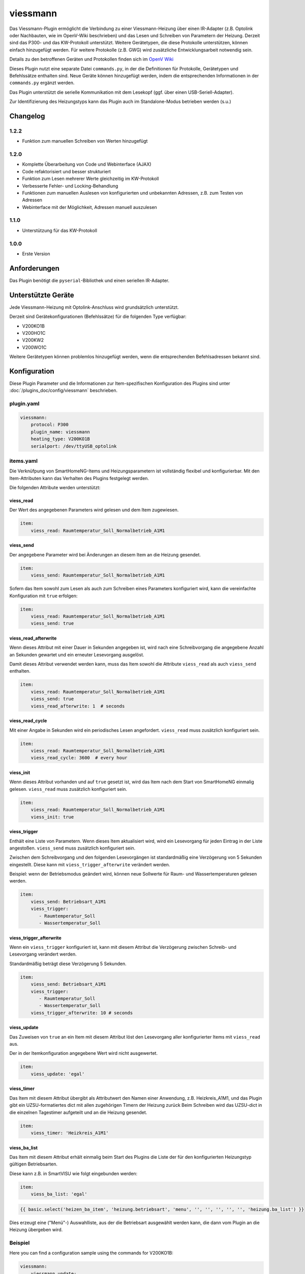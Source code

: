 .. index:: Plugins; viessmann
.. index:: viessmann

=========
viessmann
=========

.. image:: webif/static/img/plugin_logo.svg
   :alt: plugin logo
   :width: 300px
   :height: 300px
   :scale: 50 %
   :align: left

Das Viessmann-Plugin ermöglicht die Verbindung zu einer Viessmann-Heizung über einen IR-Adapter (z.B. Optolink oder Nachbauten, wie im OpenV-Wiki beschrieben) und das Lesen und Schreiben von Parametern der Heizung.
Derzeit sind das P300- und das KW-Protokoll unterstützt. Weitere Gerätetypen, die diese Protokolle unterstützen, können einfach hinzugefügt werden. Für weitere Protokolle (z.B. GWG) wird zusätzliche Entwicklungsarbeit notwendig sein.

Details zu den betroffenen Geräten und Protokollen finden sich im
`OpenV Wiki <https://github.com/openv/openv/wiki/vcontrold>`_

Dieses Plugin nutzt eine separate Datei ``commands.py``, in der die Definitionen für Protokolle, Gerätetypen und Befehlssätze enthalten sind. Neue Geräte können hinzugefügt werden, indem die entsprechenden Informationen in der ``commands.py`` ergänzt werden.

Das Plugin unterstützt die serielle Kommunikation mit dem Lesekopf (ggf. über einen USB-Seriell-Adapter).

Zur Identifizierung des Heizungstyps kann das Plugin auch im Standalone-Modus betrieben werden (s.u.)

Changelog
=========

1.2.2
-----

-  Funktion zum manuellen Schreiben von Werten hinzugefügt

1.2.0
-----

-  Komplette Überarbeitung von Code und Webinterface (AJAX)
-  Code refaktorisiert und besser strukturiert
-  Funktion zum Lesen mehrerer Werte gleichzeitig im KW-Protokoll
-  Verbesserte Fehler- und Locking-Behandlung
-  Funktionen zum manuellen Auslesen von konfigurierten und unbekannten Adressen, z.B. zum Testen von Adressen
-  Webinterface mit der Möglichkeit, Adressen manuell auszulesen

1.1.0
-----

-  Unterstützung für das KW-Protokoll

1.0.0
-----

-  Erste Version

Anforderungen
=============

Das Plugin benötigt die ``pyserial``-Bibliothek und einen seriellen IR-Adapter.

Unterstützte Geräte
===================

Jede Viessmann-Heizung mit Optolink-Anschluss wird grundsätzlich unterstützt.

Derzeit sind Gerätekonfigurationen (Befehlssätze) für die folgenden Type verfügbar:

-  V200KO1B
-  V200HO1C
-  V200KW2
-  V200WO1C

Weitere Gerätetypen können problemlos hinzugefügt werden, wenn die entsprechenden Befehlsadressen bekannt sind.

Konfiguration
=============

Diese Plugin Parameter und die Informationen zur Item-spezifischen Konfiguration des Plugins sind
unter :doc:`/plugins_doc/config/viessmann` beschrieben.

plugin.yaml
-----------

.. code:: yaml

    viessmann:
        protocol: P300
        plugin_name: viessmann
        heating_type: V200KO1B
        serialport: /dev/ttyUSB_optolink


items.yaml
----------

Die Verknüfpung von SmartHomeNG-Items und Heizungsparametern ist vollständig flexibel und konfigurierbar. Mit den Item-Attributen kann das Verhalten des Plugins festgelegt werden.

Die folgenden Attribute werden unterstützt:


viess_read
~~~~~~~~~~

Der Wert des angegebenen Parameters wird gelesen und dem Item zugewiesen.

.. code-block:: yaml

    item:
        viess_read: Raumtemperatur_Soll_Normalbetrieb_A1M1


viess_send
~~~~~~~~~~

Der angegebene Parameter wird bei Änderungen an diesem Item an die Heizung gesendet.

.. code-block:: yaml

    item:
        viess_send: Raumtemperatur_Soll_Normalbetrieb_A1M1

Sofern das Item sowohl zum Lesen als auch zum Schreiben eines Parameters konfiguriert wird, kann die vereinfachte Konfiguration mit ``true`` erfolgen:

.. code-block:: yaml

    item:
        viess_read: Raumtemperatur_Soll_Normalbetrieb_A1M1
        viess_send: true


viess_read_afterwrite
~~~~~~~~~~~~~~~~~~~~~

Wenn dieses Attribut mit einer Dauer in Sekunden angegeben ist, wird nach eine Schreibvorgang die angegebene Anzahl an Sekunden gewartet und ein erneuter Lesevorgang ausgelöst.

Damit dieses Attribut verwendet werden kann, muss das Item sowohl die Attribute ``viess_read`` als auch ``viess_send`` enthalten.

.. code-block:: yaml

    item:
        viess_read: Raumtemperatur_Soll_Normalbetrieb_A1M1
        viess_send: true
        viess_read_afterwrite: 1  # seconds


viess_read_cycle
~~~~~~~~~~~~~~~~

Mit einer Angabe in Sekunden wird ein periodisches Lesen angefordert. ``viess_read`` muss zusätzlich konfiguriert sein.

.. code-block:: yaml

    item:
        viess_read: Raumtemperatur_Soll_Normalbetrieb_A1M1
        viess_read_cycle: 3600  # every hour


viess_init
~~~~~~~~~~

Wenn dieses Attribut vorhanden und auf ``true`` gesetzt ist, wird das Item nach dem Start von SmartHomeNG einmalig gelesen.
``viess_read`` muss zusätzlich konfiguriert sein.

.. code-block:: yaml

    item:
        viess_read: Raumtemperatur_Soll_Normalbetrieb_A1M1
        viess_init: true


viess_trigger
~~~~~~~~~~~~~

Enthält eine Liste von Parametern. Wenn dieses Item aktualisiert wird, wird ein Lesevorgang für jeden Eintrag in der Liste angestoßen. ``viess_send`` muss zusätzlich konfiguriert sein.

Zwischen dem Schreibvorgang und den folgenden Lesevorgängen ist standardmäßig eine Verzögerung von 5 Sekunden eingestellt. Diese kann mit ``viess_trigger_afterwrite`` verändert werden.

Beispiel: wenn der Betriebsmodus geändert wird, können neue Sollwerte für Raum- und Wassertemperaturen gelesen werden.

.. code-block:: yaml

    item:
        viess_send: Betriebsart_A1M1
        viess_trigger:
           - Raumtemperatur_Soll
           - Wassertemperatur_Soll


viess_trigger_afterwrite
~~~~~~~~~~~~~~~~~~~~~~~~

Wenn ein ``viess_trigger`` konfiguriert ist, kann mit diesem Attribut die Verzögerung zwischen Schreib- und Lesevorgang verändert werden.

Standardmäßig beträgt diese Verzögerung 5 Sekunden.

.. code-block:: yaml

    item:
        viess_send: Betriebsart_A1M1
        viess_trigger:
           - Raumtemperatur_Soll
           - Wassertemperatur_Soll
        viess_trigger_afterwrite: 10 # seconds


viess_update
~~~~~~~~~~~~

Das Zuweisen von ``true`` an ein Item mit diesem Attribut löst den Lesevorgang aller konfigurierter Items mit ``viess_read`` aus.

Der in der Itemkonfiguration angegebene Wert wird nicht ausgewertet.

.. code-block:: yaml

    item:
        viess_update: 'egal'


viess_timer
~~~~~~~~~~~

Das Item mit diesem Attribut übergibt als Attributwert den Namen einer Anwendung, z.B. Heizkreis_A1M1, und das Plugin gibt ein UZSU-formatiertes dict mit allen zugehörigen Timern der Heizung zurück
Beim Schreiben wird das UZSU-dict in die einzelnen Tagestimer aufgeteilt und an die Heizung gesendet.

.. code-block:: yaml

    item:
        viess_timer: 'Heizkreis_A1M1'


viess_ba_list
~~~~~~~~~~~~~

Das Item mit diesem Attribut erhält einmalig beim Start des Plugins die Liste der für den konfigurierten Heizungstyp gültigen Betriebsarten.

Diese kann z.B. in SmartVISU wie folgt eingebunden werden:

.. code-block:: yaml

    item:
        viess_ba_list: 'egal'

.. code-block:: html

    {{ basic.select('heizen_ba_item', 'heizung.betriebsart', 'menu', '', '', '', '', '', 'heizung.ba_list') }}

Dies erzeugt eine ("Menü"-) Auswahlliste, aus der die Betriebsart ausgewählt werden kann, die dann vom Plugin an die Heizung übergeben wird.


Beispiel
--------

Here you can find a configuration sample using the commands for
V200KO1B:

.. code-block:: yaml

    viessmann:
        viessmann_update:
            name: Update aller Items mit 'viess_read'
            type: bool
            visu_acl: rw
            viess_update: 1
            enforce_updates: true
            autotimer: 1 = false = latest

        allgemein:
            aussentemp:
                name: Aussentemperatur
                type: num
                viess_read: Aussentemperatur
                viess_read_cycle: 300
                viess_init: true
                database: true

            aussentemp_gedaempft:
                name: Aussentemperatur
                type: num
                viess_read: Aussentemperatur_TP
                viess_read_cycle: 300
                viess_init: true
                database: true

        kessel:
            kesseltemperatur_ist:
                name: Kesseltemperatur_Ist
                type: num
                viess_read: Kesseltemperatur
                viess_read_cycle: 180
                viess_init: true
                database: init
            kesseltemperatur_soll:
                name: Kesselsolltemperatur_Soll
                type: num
                viess_read: Kesselsolltemperatur
                viess_read_cycle: 180
                viess_init: true
            abgastemperatur:
                name: Abgastemperatur
                type: num
                viess_read: Abgastemperatur
                viess_read_cycle: 180
                viess_init: true
                database: init
        heizkreis_a1m1:
           betriebsart:
                betriebsart_aktuell:
                    name: Aktuelle_Betriebsart_A1M1
                    type: str
                    viess_read: Aktuelle_Betriebsart_A1M1
                    viess_read_cycle: 3600
                    viess_init: true
                betriebsart:
                    name: Betriebsart_A1M1
                    type: num
                    viess_read: Betriebsart_A1M1
                    viess_send: true
                    viess_read_afterwrite: 5
                    viess_init: true
                    cache: true
                    enforce_updates: true
                    viess_trigger:
                      - Aktuelle_Betriebsart_A1M1
                    struct: viessmann.betriebsart
                    visu_acl: rw
                sparbetrieb:
                    name: Sparbetrieb_A1M1
                    type: bool
                    viess_read: Sparbetrieb_A1M1
                    viess_send: true
                    viess_read_afterwrite: 5
                    viess_trigger:
                      - Betriebsart_A1M1
                      - Aktuelle_Betriebsart_A1M1
                    viess_init: true
                    visu_acl: rw
           schaltzeiten:
                montag:
                    name: Timer_A1M1_Mo
                    type: list
                    viess_read: Timer_A1M1_Mo
                    viess_send: true
                    viess_read_afterwrite: 5
                    viess_init: true
                    struct: viessmann.timer
                    visu_acl: rw
                dienstag:
                    name: Timer_A1M1_Di
                    type: list
                    viess_read: Timer_A1M1_Di
                    viess_send: true
                    viess_read_afterwrite: 5
                    viess_init: true
                    struct: viessmann.timer
                    visu_acl: rw
           ferienprogramm:
                status:
                    name: Ferienprogramm_A1M1
                    type: num
                    viess_read: Ferienprogramm_A1M1
                    viess_read_cycle: 3600
                    viess_init: true
                starttag:
                    name: Ferien_Abreisetag_A1M1
                    type: str
                    viess_read: Ferien_Abreisetag_A1M1
                    viess_send: true
                    viess_read_afterwrite: 5
                    viess_init: true
                    visu_acl: rw
                    eval: value[:10]
                endtag:
                    name: Ferien_Rückreisetag_A1M1
                    type: str
                    viess_read: Ferien_Rückreisetag_A1M1
                    viess_send: true
                    viess_read_afterwrite: 5
                    viess_init: true
                    visu_acl: rw


Funktionen
==========

update_all_read_items()
-----------------------

Diese Funktion stößt den Lesevorgang aller konfigurierten Items mit ``viess_read``-Attribut an.


read_addr(addr)
---------------

Diese Funktion löst das Lesen des Parameters mit der übergebenen Adresse ``addr`` aus. Die Adresse muss als vierstellige Hex-Zahl im String-Format übergeben werden. Es können nur Adressen ausgelesen werden, die im Befehlssatz für den aktiven Heizungstyp enthalten sind. Unabhängig von der Itemkonfiguration werden durch ``read_addr()`` keine Werte an Items zugewiesen.
Der Rückgabewert ist das Ergebnis des Lesevorgangs oder None, wenn ein Fehler aufgetreten ist.


read_temp_addr(addr, length, unit)
----------------------------------

Diese Funktion versucht, den Parameter an der Adresse ``addr`` zu lesen und einen Wert von ``length`` Bytes in die Einheit ``unit`` zu konvertieren. Die Adresse muss als vierstellige Hex-Zahl im String-Format übergeben werden, im Gegensatz zu ``read_addr()`` aber nicht im Befehlssatz definiert sein. ``length`` ist auf Werte zwischen 1 und 8 (Bytes) beschränkt. ``unit`` muss im aktuellen Befehlssatz definiert sein.
Der Rückgabewert ist das Ergebnis des Lesevorgangs oder None, wenn ein Fehler aufgetreten ist.


write_addr(addr, value)
-----------------------

Diese Funktion versucht, den Wert ``value`` an die angegebene Adresse zu schreiben. Die Adresse muss als vierstellige Hex-Zahl im String-Format übergeben werden. Es können nur Adressen beschrieben werden, die im Befehlssatz für den aktiven Heizungstyp enthalten sind. Durch ``write_addr`` werden Itemwerte nicht direkt geändert; wenn die geschriebenen Werte von der Heizung wieder ausgelesen werden (z.B. durch zyklisches Lesen), werden die geänderten Werte in die entsprechenden Items übernommen.

.. warning::

    Das Schreiben von beliebigen Werten oder Werten, deren Bedeutung nicht klar ist, kann im Heizungsgerät möglicherweise unerwartete Folgen haben. Auch eine Beschädigung der Heizung ist nicht auszuschließen.

.. hint::

    Wenn eine der Plugin-Funktionen in einer Logik verwendet werden sollen, kann dies in der folgenden Form erfolgen:

.. code-block:: yaml

    result = sh.plugins.return_plugin('viessmann').read_temp_addr('00f8', 2, 'DT')


Web Interface
=============

Im Web-Interface gibt es neben den allgemeinen Statusinformationen zum Plugin zwei Seiten.

Auf einer Seite werden die Items aufgelistet, die Plugin-Attributen konfiguriert haben. Damit kann eine schnelle Übersicht über die Konfiguration und die aktuellen Werte geboten werden.

Auf der zweiten Seite werden alle im aktuellen Befehlssatz enthaltenen Parameter aufgelistet. Dabei besteht für jeden Wert einzeln die Möglichkeit, einen Lesevorgang auszulösen. Die Rückgabewerte werden in die jeweilige Tabellenzeile eingetragen. Dieser entspricht der Funktion ``read_addr()``, d.h. es werden keine Item-Werte aktualisiert.

Weiterhin kann in der Zeile für den Parameter "_Custom" eine freie Adresse angegeben werden, die analog zur Funktion ``read_temp_addr()`` einen Lesevorgang auf beliebigen Adressen erlaubt. Auch hier wird der Rückgabewert in die jeweilige Tabellenzeile eingetragen. Damit wird ermöglicht, ohne großen Aufwand Datenpunkte und deren Konfiguration (Einheit und Datenlänge) zu testen.


Standalone-Modus
================

Wenn der Heizungstyp nicht bekannt ist, kann das Plugin im Standalone-Modus (also ohne SmartHomeNG zu starten) genutzt werden. Es versucht dann, mit der Heizung zu kommunizieren und den Gerätetyp zu identizifieren.

Dazu muss das Plugin im Plugin-Ordner direkt aufgerufen werden:

``./__init__.py <serieller Port> [-v]``

Der serielle Port ist dabei die Gerätedatei bzw. der entsprechende Port, an dem der Lesekopf angeschlossen ist, z.B. ``/dev/ttyUSB0``. Dieses Argument ist verpflichtend.

Das optionale zweite Argument `-v` weist das Plugin an, zusätzliche Debug-Ausgaben zu erzeugen. Solange keine Probleme beim Aufruf auftreten, ist das nicht erforderlich.

Sollte die Datei sich nicht starten lassen, muss ggf. der Dateimodus angepasst werden. Mit ``chmod u+x __init__.py`` kann die z.B. unter Linux erfolgen.
